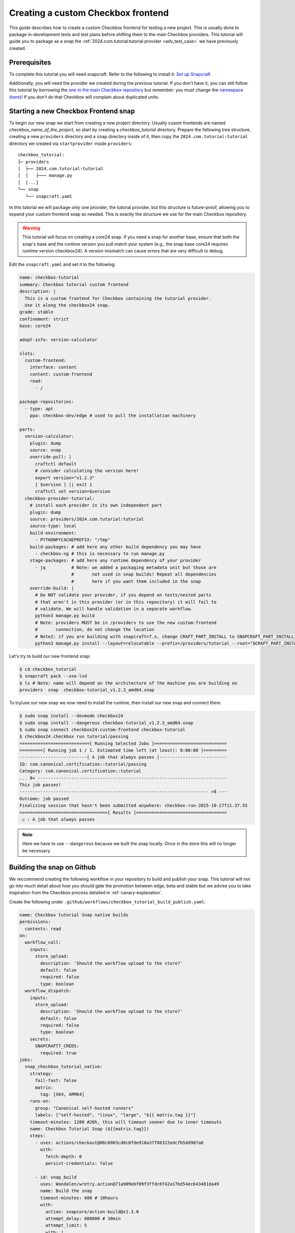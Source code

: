 .. _custom-apps:

Creating a custom Checkbox frontend
^^^^^^^^^^^^^^^^^^^^^^^^^^^^^^^^^^^

This guide describes how to create a custom Checkbox frontend for testing a
new project. This is usually done to package in-development tests and test
plans before shifting them to the main Checkbox providers. This tutorial will
guide you to package as a snap the
:ref:`2024.com.tutorial:tutorial provider <adv_test_case>` we have previously
created.

Prerequisites
=============

To complete this tutorial you will need snapcraft. Refer to the following to
install it: `Set up Snapcraft <https://documentation.ubuntu.com/snapcraft/stable/how-to/set-up-snapcraft/>`_

Additionally, you will need the provider we created during the previous
tutorial. If you don't have it, you can still follow this tutorial by borrowing
the `one in the main Checkbox repository <https://github.com/canonical/checkbox/tree/main/providers/tutorial>`_
but remember: you must change the `namespace (here) <https://github.com/canonical/checkbox/blob/main/providers/tutorial/manage.py#L6>`_! If you don't do that Checkbox
will complain about duplicated units.

Starting a new Checkbox Frontend snap
=====================================

To begin our new snap we start from creating a new project directory. Usually
cusom frontends are named `checkbox_name_of_the_project`, so start by creating
a `checkbox_tutorial` directory. Prepare the following tree structure,
creating a new ``providers`` directory and a ``snap`` directory inside of it,
then copy the ``2024.com.tutorial:tutorial`` directory we created via
``startprovider`` inside ``providers``::

  checkbox_tutorial:
  ├─ providers
  │  ├── 2024.com.tutorial:tutorial
  │  │   ├─── manage.py
  │  [...]
  └── snap
     └── snapcraft.yaml

In this tutorial we will package only one provider, the tutorial provider, but
this structure is future-proof, allowing you to expand your custom frontend
snap as needed. This is exactly the structure we use for the main Checkbox
repository.

.. warning::

   This tutorial will focus on creating a core24 snap. If you need a snap for
   another base, ensure that both the snap's base and the runtime version you
   pull match your system (e.g., the snap base core24 requires runtime version
   checkbox24). A version mismatch can cause errors that are very difficult to
   debug.

Edit the ``snapcraft.yaml`` and set it to the following:

.. code:: yaml

  name: checkbox-tutorial
  summary: Checkbox tutorial custom frontend
  description: |
    This is a custom frontend for Checkbox containing the tutorial provider.
    Use it along the checkbox24 snap.
  grade: stable
  confinement: strict
  base: core24

  adopt-info: version-calculator

  slots:
    custom-frontend:
      interface: content
      content: custom-frontend
      read:
        - /

  package-repositories:
    - type: apt
      ppa: checkbox-dev/edge # used to pull the installation machinery

  parts:
    version-calculator:
      plugin: dump
      source: snap
      override-pull: |
        craftctl default
        # consider calculating the version here!
        export version="v1.2.3"
        [ $version ] || exit 1
        craftctl set version=$version
    checkbox-provider-tutorial:
      # install each provider in its own independent part
      plugin: dump
      source: providers/2024.com.tutorial:tutorial
      source-type: local
      build-environment:
        - PYTHONPYCACHEPREFIX: "/tmp"
      build-packages: # add here any other build dependency you may have
        - checkbox-ng # this is necessary to run manage.py
      stage-packages: # add here any runtime dependency of your provider
        - jq          # Note: we added a packaging metadata unit but those are
                      #       not used in snap builds! Repeat all dependencies
                      #       here if you want them included in the snap
      override-build: |
        # Do NOT validate your provider, if you depend on tests/nested parts
        # that aren't in this provider (or in this repository) it will fail to
        # validate. We will handle validation in a separate workflow.
        python3 manage.py build
        # Note: providers MUST be in /providers to use the new custom-frontend
        #       connection, do not change the location
        # Note2: if you are building with snapcraft<7.x, change CRAFT_PART_INSTALL to SNAPCRAFT_PART_INSTALL
        python3 manage.py install --layout=relocatable --prefix=/providers/tutorial --root="$CRAFT_PART_INSTALL"

Let's try to build our new frontend snap:

.. code:: shell-session

   $ cd checkbox_tutorial
   $ snapcraft pack --use-lxd
   $ ls # Note: name will depend on the architecture of the machine you are building on
   providers  snap  checkbox-tutorial_v1.2.3_amd64.snap

To try/use our new snap we now need to install the runtime, then install our
new snap and connect them.

.. code:: shell-session

   $ sudo snap install --devmode checkbox24
   $ sudo snap install --dangerous checkbox-tutorial_v1.2.3_amd64.snap
   $ sudo snap connect checkbox24:custom-frontend checkbox-tutorial
   $ checkbox24.checkbox run tutorial/passing
   ===========================[ Running Selected Jobs ]============================
   =========[ Running job 1 / 1. Estimated time left (at least): 0:00:00 ]=========
   --------------------------[ A job that always passes ]--------------------------
   ID: com.canonical.certification::tutorial/passing
   Category: com.canonical.certification::tutorial
   ... 8< -------------------------------------------------------------------------
   This job passes!
   ------------------------------------------------------------------------- >8 ---
   Outcome: job passed
   Finalizing session that hasn't been submitted anywhere: checkbox-run-2025-10-27T11.37.55
   ==================================[ Results ]===================================
    ☑ : A job that always passes

.. note::

  Here we have to use ``--dangerous`` because we built the snap locally.
  Once in the store this will no longer be necessary.

Building the snap on Github
===========================

We reccommend creating the following workflow in your repository to build and
publish your snap. This tutorial will not go into much detail about how you
should gate the promotion between edge, beta and stable but we advise you to
take inspiration from the Checkbox process detailed in :ref:`canary-explanation`.

Create the following under
``.github/workflows/checkbox_tutorial_build_publish.yaml``:

.. code:: yaml

    name: Checkbox tutorial Snap native builds
    permissions:
      contents: read
    on:
      workflow_call:
        inputs:
          store_upload:
            description: 'Should the workflow upload to the store?'
            default: false
            required: false
            type: boolean
      workflow_dispatch:
        inputs:
          store_upload:
            description: 'Should the workflow upload to the store?'
            default: false
            required: false
            type: boolean
        secrets:
          SNAPCRAFT7_CREDS:
            required: true
    jobs:
      snap_checkbox_tutorial_native:
        strategy:
          fail-fast: false
          matrix:
            tag: [X64, ARM64]
        runs-on:
          group: "Canonical self-hosted runners"
          labels: ["self-hosted", "linux", "large", "${{ matrix.tag }}"]
        timeout-minutes: 1200 #20h, this will timeout sooner due to inner timeouts
        name: Checkbox Tutorial Snap (${{matrix.tag}})
        steps:
          - uses: actions/checkout@08c6903cd8c0fde910a37f88322edcfb5dd907a8
            with:
              fetch-depth: 0
              persist-credentials: false

          - id: snap_build
            uses: Wandalen/wretry.action@71a909ebf09f3ffdc6f42a17bd54ecb43481da49
            name: Build the snap
            timeout-minutes: 600 # 10hours
            with:
              action: snapcore/action-build@v1.3.0
              attempt_delay: 600000 # 10min
              attempt_limit: 5
              with: |
                snapcraft-channel: 8.x/stable

          - uses: actions/upload-artifact@ea165f8d65b6e75b540449e92b4886f43607fa02
            name: Upload logs on failure
            if: failure()
            with:
              name: snapcraft-log-series${{ matrix.tag }}
              path: |
                /home/runner/.cache/snapcraft/log/
                /home/runner/.local/state/snapcraft/log/
                checkbox*.txt

          - uses: actions/upload-artifact@ea165f8d65b6e75b540449e92b4886f43607fa02
            name: Upload the snap as artifact
            with:
              name: checkbox_tutorial_${{ matrix.tag }}.snap
              path: ${{ steps.snap_build.outputs.snap }}

          - name: Publish track
            if: inputs.store_upload
            uses: canonical/action-publish@214b86e5ca036ead1668c79afb81e550e6c54d40
            env:
              SNAPCRAFT_STORE_CREDENTIALS: ${{ secrets.SNAPCRAFT7_CREDS }}
            with:
              snap: ${{ steps.snap_build.outputs.snap }}
              release: latest/edge

This is a basic workflow that will build your snap for ``amd64`` and
``arm64``. If you need a more advanced example, reference the following
workflow in the Checkbox repository: `Checkbox daily native builds <https://github.com/canonical/checkbox/blob/main/.github/workflows/checkbox-daily-native-builds.yaml>`_.

.. note::

  This assumes you have access to the self hosted runners for your
  repository. If this is not the case, or you need more architectures, see the
  chapter below.

Building the snap on Github (more architectures)
================================================

To build for architectures we don't have a self hosted runner for, or if you
don't have access to them for your project, we recommend using the following
workflow:

.. code:: yaml

  name: Checkbox Tutorial Snap cross-builds
  permissions:
    contents: read
  on:
    workflow_dispatch:
      inputs:
        store_upload:
          description: 'Should the workflow upload to the store?'
          default: false
          required: false
          type: boolean
    workflow_call:
      inputs:
        store_upload:
          description: 'Should the workflow upload to the store?'
          default: false
          required: false
          type: boolean
      secrets:
        SNAPCRAFT7_CREDS:
          required: true
  jobs:
    snap-runtime:
      strategy:
        fail-fast: false
        matrix:
          arch: [armhf, riscv64]
      # Note: uc16 needs ubuntu20 because we need cgroup v1 to build it
      runs-on: 'ubuntu-latest'
      timeout-minutes: 1200 #20h, this will timeout sooner due to inner timeouts
      name: Runtime (${{ matrix.arch }})
      steps:
        - uses: actions/checkout@08c6903cd8c0fde910a37f88322edcfb5dd907a8
          with:
            fetch-depth: 0
            persist-credentials: false

        - name: Set up QEMU
          uses: docker/setup-qemu-action@29109295f81e9208d7d86ff1c6c12d2833863392

        - id: snap_build
          name: Build (retries on fail)
          uses: Wandalen/wretry.action@71a909ebf09f3ffdc6f42a17bd54ecb43481da49
          with:
            attempt_limit: 5
            action: canonical/snapcraft-multiarch-action@v1
            with: |
              architecture: ${{ matrix.arch }}

        - uses: actions/upload-artifact@ea165f8d65b6e75b540449e92b4886f43607fa02
          name: Upload logs on failure
          if: failure()
          with:
            name: runtime-build-log-${{ matrix.arch }}
            path: |
              /home/runner/.cache/snapcraft/log/
              /home/runner/.local/state/snapcraft/log/
              checkbox*.txt

        - uses: actions/upload-artifact@ea165f8d65b6e75b540449e92b4886f43607fa02
          name: Upload the snap as artifact
          with:
            name: checkbox_tutorial_${{ matrix.arch }}.snap
            path: ${{ steps.snap_build.outputs.snap }}

        - name: Publish track
          if: inputs.store_upload
          uses: canonical/action-publish@214b86e5ca036ead1668c79afb81e550e6c54d40
          env:
            SNAPCRAFT_STORE_CREDENTIALS: ${{ secrets.SNAPCRAFT7_CREDS }}
          with:
            snap: ${{ steps.snap_build.outputs.snap }}
            release: latest/edge

This is a basic workflow that will build your snap for ``armhf`` and
``riscv64``. If you need a more advanced example, that is similar but also
handles multiple bases (including uc16) and snapcraft versions
reference the following workflow in the Checkbox repository: `Checkbox daily cross build <https://github.com/canonical/checkbox/blob/main/.github/workflows/checkbox-daily-cross-builds.yaml>`_.

.. note::

   If you don't have access to the self hosted runners, you will not be able
   to build snaps for core16. You need a system that supports cgroup v1 to do
   so. If you do, refer to the Checkbox workflow for the precise tags you
   should use.
